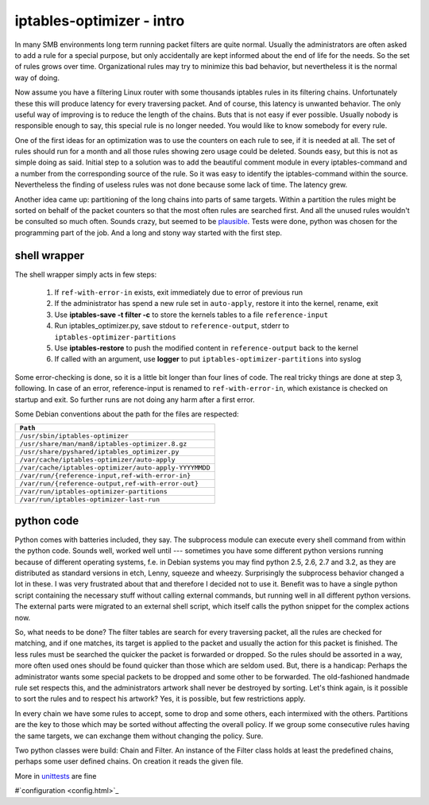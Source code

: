 iptables-optimizer - intro
==========================

In many SMB environments long term running packet filters are quite normal. 
Usually the administrators are often asked to add a rule for a special purpose, 
but only accidentally are kept informed about the end of life for the 
needs. So the set of rules grows over time. Organizational rules may try to
minimize this bad behavior, but nevertheless it is the normal way of doing.

Now assume you have a filtering Linux router with some thousands iptables
rules in its filtering chains. Unfortunately these this will produce 
latency for every traversing packet. And of course, this latency is 
unwanted behavior. The only useful way of improving is to reduce the 
length of the chains. Buts that is not easy if ever possible. Usually 
nobody is responsible enough to say, this special rule is no longer 
needed. You would like to know somebody for every rule. 

One of the first ideas for an optimization was to use the counters on each
rule to see, if it is needed at all. The set of rules should run for a month 
and all those rules showing zero usage could be deleted. Sounds easy, but 
this is not as simple doing as said. Initial step to a solution was to
add the beautiful comment module in every iptables-command and a number
from the corresponding source of the rule. So it was easy to identify
the iptables-command within the source. Nevertheless the finding of
useless rules was not done because some lack of time. The latency grew.

Another idea came up: partitioning of the long chains into parts of same
targets. Within a partition the rules might be sorted on behalf of the 
packet counters so that the most often rules are searched first. And all 
the unused rules wouldn't be consulted so much often. Sounds crazy, but 
seemed to be `plausible <plausible.html>`_. Tests were done, python was chosen for the 
programming part of the job. And a long and stony way started with the 
first step.

shell wrapper
-------------

The shell wrapper simply acts in few steps: 

  1. If ``ref-with-error-in`` exists, exit immediately due to error of previous run
  2. If the administrator has spend a new rule set in ``auto-apply``, restore it into the kernel, rename, exit
  3. Use **iptables-save -t filter -c** to store the kernels tables to a file ``reference-input``
  4. Run iptables_optimizer.py, save stdout to ``reference-output``, stderr to ``iptables-optimizer-partitions``
  5. Use **iptables-restore** to push the modified content in ``reference-output`` back to the kernel
  6. If called with an argument, use **logger** to put ``iptables-optimizer-partitions`` into syslog

Some error-checking is done, so it is a little bit longer 
than four lines of code. The real tricky things are done at step 3, following. In case of an error,
reference-input is renamed to ``ref-with-error-in``, which existance is checked on startup and exit. 
So further runs are not doing any harm after a first error.

Some Debian conventions about the path for the files are respected:

+---------------------------------------------------------+
|  ``Path``                                               |
+=========================================================+
|  ``/usr/sbin/iptables-optimizer``                       |
+---------------------------------------------------------+
|  ``/usr/share/man/man8/iptables-optimizer.8.gz``        |
+---------------------------------------------------------+
|  ``/usr/share/pyshared/iptables_optimizer.py``          |
+---------------------------------------------------------+
|  ``/var/cache/iptables-optimizer/auto-apply``           |
+---------------------------------------------------------+
|  ``/var/cache/iptables-optimizer/auto-apply-YYYYMMDD``  |
+---------------------------------------------------------+
|  ``/var/run/{reference-input,ref-with-error-in}``       |
+---------------------------------------------------------+
|  ``/var/run/{reference-output,ref-with-error-out}``     |
+---------------------------------------------------------+
|  ``/var/run/iptables-optimizer-partitions``             |
+---------------------------------------------------------+
|  ``/var/run/iptables-optimizer-last-run``               |
+---------------------------------------------------------+


python code
-----------

Python comes with batteries included, they say. The subprocess module
can execute every shell command from within the python code. Sounds well,
worked well until --- sometimes you have some different python versions
running because of different operating systems, f.e. in Debian systems
you may find python 2.5, 2.6, 2.7 and 3.2, as they are distributed as
standard versions in etch, Lenny, squeeze and wheezy. Surprisingly the
subprocess behavior changed a lot in these. I was very frustrated
about that and therefore I decided not to use it. Benefit was to have 
a single python script containing the necessary stuff without calling 
external commands, but running well in all different python versions. 
The external parts were migrated to an external shell script, which 
itself calls the python snippet for the complex actions now.

So, what needs to be done? The filter tables are search for every
traversing packet, all the rules are checked for matching, and if 
one matches, its target is applied to the packet and usually the
action for this packet is finished. The less rules must be searched
the quicker the packet is forwarded or dropped. So the rules should
be assorted in a way, more often used ones should be found quicker
than those which are seldom used. But, there is a handicap: Perhaps
the administrator wants some special packets to be dropped and some
other to be forwarded. The old-fashioned handmade rule set respects
this, and the administrators artwork shall never be destroyed by
sorting. Let's think again, is it possible to sort the rules and to
respect his artwork? Yes, it is possible, but few restrictions apply.

In every chain we have some rules to accept, some to drop and some 
others, each intermixed with the others. Partitions are the key to
those which may be sorted without affecting the overall policy. If 
we group some consecutive rules having the same targets, we can
exchange them without changing the policy. Sure.

Two python classes were build: Chain and Filter. An instance of the
Filter class holds at least the predefined chains, perhaps some
user defined chains. On creation it reads the given file.

More in `unittests <unittests.html>`_ are fine

#`configuration <config.html>`_
